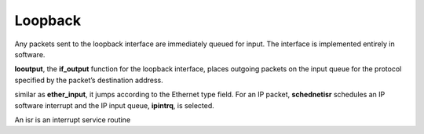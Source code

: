 Loopback
========

Any packets sent to the loopback interface are immediately queued for input. The 
interface is implemented entirely in software. 

.. image:: ./imges/loopback.png
    :alt: looutput

**looutput**, the **if_output** function for the loopback interface, places outgoing packets on the 
input queue for the protocol specified by the packet’s destination address. 

.. image:: ./imges/looutput.png

similar as **ether_input**, it jumps according to the Ethernet type field. 
For an IP packet, **schednetisr** schedules an IP software interrupt and 
the IP input queue, **ipintrq**, is selected. 

An isr is an interrupt service routine